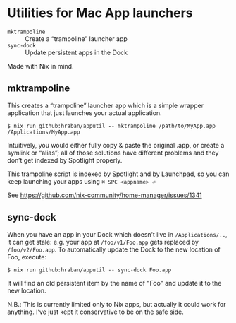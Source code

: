 * Utilities for Mac App launchers

- =mktrampoline= :: Create a “trampoline” launcher app
- =sync-dock= :: Update persistent apps in the Dock

Made with Nix in mind.

** mktrampoline

This creates a “trampoline” launcher app which is a simple wrapper application that just launches your actual application.

#+begin_src shell
$ nix run github:hraban/apputil -- mktrampoline /path/to/MyApp.app /Applications/MyApp.app
#+end_src

Intuitively, you would either fully copy & paste the original .app, or create a symlink or “alias”; all of those solutions have different problems and they don’t get indexed by Spotlight properly.

This trampoline script is indexed by Spotlight and by Launchpad, so you can keep launching your apps using =⌘ SPC <appname> ⏎=

See https://github.com/nix-community/home-manager/issues/1341

** sync-dock

When you have an app in your Dock which doesn’t live in =/Applications/..=, it can get stale: e.g. your app at =/foo/v1/Foo.app= gets replaced by =/foo/v2/Foo.app=. To automatically update the Dock to the new location of Foo, execute:

#+begin_src shell
$ nix run github:hraban/apputil -- sync-dock Foo.app
#+end_src

It will find an old persistent item by the name of "Foo" and update it to the new location.

N.B.: This is currently limited only to Nix apps, but actually it could work for anything. I’ve just kept it conservative to be on the safe side.
